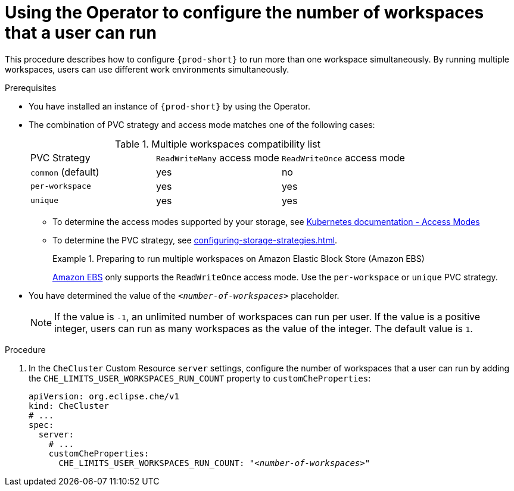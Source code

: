 
[id="using-the-operator-to-configure-the-number-of-workspaces-that-a-user-can-run_{context}"]
= Using the Operator to configure the number of workspaces that a user can run

This procedure describes how to configure `{prod-short}` to run more than one workspace simultaneously. By running multiple workspaces, users can use different work environments simultaneously. 

.Prerequisites
* You have installed an instance of `{prod-short}` by using the Operator.
* The combination of PVC strategy and access mode matches one of the following cases:
+
.Multiple workspaces compatibility list
|===
| PVC Strategy | `ReadWriteMany` access mode | `ReadWriteOnce` access mode
| `common` (default) | yes | no
| `per-workspace` | yes | yes
| `unique` | yes | yes
|===
+
** To determine the access modes supported by your storage, see link:https://kubernetes.io/docs/concepts/storage/persistent-volumes/#access-modes[Kubernetes documentation - Access Modes] 
** To determine the PVC strategy, see xref:configuring-storage-strategies.adoc[]. 
+
.Preparing to run multiple workspaces on Amazon Elastic Block Store (Amazon EBS)
====
link:https://docs.aws.amazon.com/AWSEC2/latest/UserGuide/AmazonEBS.html[Amazon EBS] only supports the `ReadWriteOnce` access mode. Use the `per-workspace` or `unique` PVC strategy.
====

* You have determined the value of the `_<number-of-workspaces>_` placeholder.
+
[NOTE]
====
If the value is `-1`, an unlimited number of workspaces can run per user. If the value is a positive integer, users can run as many workspaces as the value of the integer. The default value is `1`.
====

.Procedure
. In the `CheCluster` Custom Resource `server` settings, configure the number of workspaces that a user can run by adding the `+CHE_LIMITS_USER_WORKSPACES_RUN_COUNT+` property to `customCheProperties`:
+
====
[source,yaml,subs="+quotes"]
----
apiVersion: org.eclipse.che/v1
kind: CheCluster
# ...
spec:
  server:
    # ...
    customCheProperties:
      CHE_LIMITS_USER_WORKSPACES_RUN_COUNT: "__<number-of-workspaces>__"
----
====
